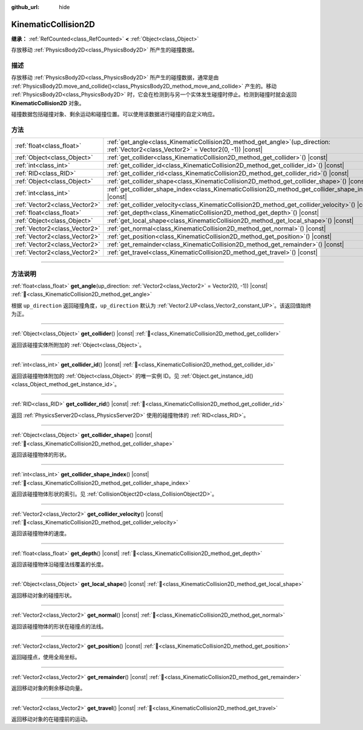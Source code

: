 :github_url: hide

.. DO NOT EDIT THIS FILE!!!
.. Generated automatically from Godot engine sources.
.. Generator: https://github.com/godotengine/godot/tree/4.4/doc/tools/make_rst.py.
.. XML source: https://github.com/godotengine/godot/tree/4.4/doc/classes/KinematicCollision2D.xml.

.. _class_KinematicCollision2D:

KinematicCollision2D
====================

**继承：** :ref:`RefCounted<class_RefCounted>` **<** :ref:`Object<class_Object>`

存放移动 :ref:`PhysicsBody2D<class_PhysicsBody2D>` 所产生的碰撞数据。

.. rst-class:: classref-introduction-group

描述
----

存放移动 :ref:`PhysicsBody2D<class_PhysicsBody2D>` 所产生的碰撞数据，通常是由 :ref:`PhysicsBody2D.move_and_collide()<class_PhysicsBody2D_method_move_and_collide>` 产生的。移动 :ref:`PhysicsBody2D<class_PhysicsBody2D>` 时，它会在检测到与另一个实体发生碰撞时停止。检测到碰撞时就会返回 **KinematicCollision2D** 对象。

碰撞数据包括碰撞对象、剩余运动和碰撞位置。可以使用该数据进行碰撞的自定义响应。

.. rst-class:: classref-reftable-group

方法
----

.. table::
   :widths: auto

   +-------------------------------+--------------------------------------------------------------------------------------------------------------------------------------------+
   | :ref:`float<class_float>`     | :ref:`get_angle<class_KinematicCollision2D_method_get_angle>`\ (\ up_direction\: :ref:`Vector2<class_Vector2>` = Vector2(0, -1)\ ) |const| |
   +-------------------------------+--------------------------------------------------------------------------------------------------------------------------------------------+
   | :ref:`Object<class_Object>`   | :ref:`get_collider<class_KinematicCollision2D_method_get_collider>`\ (\ ) |const|                                                          |
   +-------------------------------+--------------------------------------------------------------------------------------------------------------------------------------------+
   | :ref:`int<class_int>`         | :ref:`get_collider_id<class_KinematicCollision2D_method_get_collider_id>`\ (\ ) |const|                                                    |
   +-------------------------------+--------------------------------------------------------------------------------------------------------------------------------------------+
   | :ref:`RID<class_RID>`         | :ref:`get_collider_rid<class_KinematicCollision2D_method_get_collider_rid>`\ (\ ) |const|                                                  |
   +-------------------------------+--------------------------------------------------------------------------------------------------------------------------------------------+
   | :ref:`Object<class_Object>`   | :ref:`get_collider_shape<class_KinematicCollision2D_method_get_collider_shape>`\ (\ ) |const|                                              |
   +-------------------------------+--------------------------------------------------------------------------------------------------------------------------------------------+
   | :ref:`int<class_int>`         | :ref:`get_collider_shape_index<class_KinematicCollision2D_method_get_collider_shape_index>`\ (\ ) |const|                                  |
   +-------------------------------+--------------------------------------------------------------------------------------------------------------------------------------------+
   | :ref:`Vector2<class_Vector2>` | :ref:`get_collider_velocity<class_KinematicCollision2D_method_get_collider_velocity>`\ (\ ) |const|                                        |
   +-------------------------------+--------------------------------------------------------------------------------------------------------------------------------------------+
   | :ref:`float<class_float>`     | :ref:`get_depth<class_KinematicCollision2D_method_get_depth>`\ (\ ) |const|                                                                |
   +-------------------------------+--------------------------------------------------------------------------------------------------------------------------------------------+
   | :ref:`Object<class_Object>`   | :ref:`get_local_shape<class_KinematicCollision2D_method_get_local_shape>`\ (\ ) |const|                                                    |
   +-------------------------------+--------------------------------------------------------------------------------------------------------------------------------------------+
   | :ref:`Vector2<class_Vector2>` | :ref:`get_normal<class_KinematicCollision2D_method_get_normal>`\ (\ ) |const|                                                              |
   +-------------------------------+--------------------------------------------------------------------------------------------------------------------------------------------+
   | :ref:`Vector2<class_Vector2>` | :ref:`get_position<class_KinematicCollision2D_method_get_position>`\ (\ ) |const|                                                          |
   +-------------------------------+--------------------------------------------------------------------------------------------------------------------------------------------+
   | :ref:`Vector2<class_Vector2>` | :ref:`get_remainder<class_KinematicCollision2D_method_get_remainder>`\ (\ ) |const|                                                        |
   +-------------------------------+--------------------------------------------------------------------------------------------------------------------------------------------+
   | :ref:`Vector2<class_Vector2>` | :ref:`get_travel<class_KinematicCollision2D_method_get_travel>`\ (\ ) |const|                                                              |
   +-------------------------------+--------------------------------------------------------------------------------------------------------------------------------------------+

.. rst-class:: classref-section-separator

----

.. rst-class:: classref-descriptions-group

方法说明
--------

.. _class_KinematicCollision2D_method_get_angle:

.. rst-class:: classref-method

:ref:`float<class_float>` **get_angle**\ (\ up_direction\: :ref:`Vector2<class_Vector2>` = Vector2(0, -1)\ ) |const| :ref:`🔗<class_KinematicCollision2D_method_get_angle>`

根据 ``up_direction`` 返回碰撞角度，\ ``up_direction`` 默认为 :ref:`Vector2.UP<class_Vector2_constant_UP>`\ 。该返回值始终为正。

.. rst-class:: classref-item-separator

----

.. _class_KinematicCollision2D_method_get_collider:

.. rst-class:: classref-method

:ref:`Object<class_Object>` **get_collider**\ (\ ) |const| :ref:`🔗<class_KinematicCollision2D_method_get_collider>`

返回该碰撞实体所附加的 :ref:`Object<class_Object>`\ 。

.. rst-class:: classref-item-separator

----

.. _class_KinematicCollision2D_method_get_collider_id:

.. rst-class:: classref-method

:ref:`int<class_int>` **get_collider_id**\ (\ ) |const| :ref:`🔗<class_KinematicCollision2D_method_get_collider_id>`

返回该碰撞物体附加的 :ref:`Object<class_Object>` 的唯一实例 ID。见 :ref:`Object.get_instance_id()<class_Object_method_get_instance_id>`\ 。

.. rst-class:: classref-item-separator

----

.. _class_KinematicCollision2D_method_get_collider_rid:

.. rst-class:: classref-method

:ref:`RID<class_RID>` **get_collider_rid**\ (\ ) |const| :ref:`🔗<class_KinematicCollision2D_method_get_collider_rid>`

返回 :ref:`PhysicsServer2D<class_PhysicsServer2D>` 使用的碰撞物体的 :ref:`RID<class_RID>`\ 。

.. rst-class:: classref-item-separator

----

.. _class_KinematicCollision2D_method_get_collider_shape:

.. rst-class:: classref-method

:ref:`Object<class_Object>` **get_collider_shape**\ (\ ) |const| :ref:`🔗<class_KinematicCollision2D_method_get_collider_shape>`

返回该碰撞物体的形状。

.. rst-class:: classref-item-separator

----

.. _class_KinematicCollision2D_method_get_collider_shape_index:

.. rst-class:: classref-method

:ref:`int<class_int>` **get_collider_shape_index**\ (\ ) |const| :ref:`🔗<class_KinematicCollision2D_method_get_collider_shape_index>`

返回该碰撞物体形状的索引。见 :ref:`CollisionObject2D<class_CollisionObject2D>`\ 。

.. rst-class:: classref-item-separator

----

.. _class_KinematicCollision2D_method_get_collider_velocity:

.. rst-class:: classref-method

:ref:`Vector2<class_Vector2>` **get_collider_velocity**\ (\ ) |const| :ref:`🔗<class_KinematicCollision2D_method_get_collider_velocity>`

返回该碰撞物体的速度。

.. rst-class:: classref-item-separator

----

.. _class_KinematicCollision2D_method_get_depth:

.. rst-class:: classref-method

:ref:`float<class_float>` **get_depth**\ (\ ) |const| :ref:`🔗<class_KinematicCollision2D_method_get_depth>`

返回该碰撞物体沿碰撞法线覆盖的长度。

.. rst-class:: classref-item-separator

----

.. _class_KinematicCollision2D_method_get_local_shape:

.. rst-class:: classref-method

:ref:`Object<class_Object>` **get_local_shape**\ (\ ) |const| :ref:`🔗<class_KinematicCollision2D_method_get_local_shape>`

返回移动对象的碰撞形状。

.. rst-class:: classref-item-separator

----

.. _class_KinematicCollision2D_method_get_normal:

.. rst-class:: classref-method

:ref:`Vector2<class_Vector2>` **get_normal**\ (\ ) |const| :ref:`🔗<class_KinematicCollision2D_method_get_normal>`

返回该碰撞物体的形状在碰撞点的法线。

.. rst-class:: classref-item-separator

----

.. _class_KinematicCollision2D_method_get_position:

.. rst-class:: classref-method

:ref:`Vector2<class_Vector2>` **get_position**\ (\ ) |const| :ref:`🔗<class_KinematicCollision2D_method_get_position>`

返回碰撞点，使用全局坐标。

.. rst-class:: classref-item-separator

----

.. _class_KinematicCollision2D_method_get_remainder:

.. rst-class:: classref-method

:ref:`Vector2<class_Vector2>` **get_remainder**\ (\ ) |const| :ref:`🔗<class_KinematicCollision2D_method_get_remainder>`

返回移动对象的剩余移动向量。

.. rst-class:: classref-item-separator

----

.. _class_KinematicCollision2D_method_get_travel:

.. rst-class:: classref-method

:ref:`Vector2<class_Vector2>` **get_travel**\ (\ ) |const| :ref:`🔗<class_KinematicCollision2D_method_get_travel>`

返回移动对象的在碰撞前的运动。

.. |virtual| replace:: :abbr:`virtual (本方法通常需要用户覆盖才能生效。)`
.. |const| replace:: :abbr:`const (本方法无副作用，不会修改该实例的任何成员变量。)`
.. |vararg| replace:: :abbr:`vararg (本方法除了能接受在此处描述的参数外，还能够继续接受任意数量的参数。)`
.. |constructor| replace:: :abbr:`constructor (本方法用于构造某个类型。)`
.. |static| replace:: :abbr:`static (调用本方法无需实例，可直接使用类名进行调用。)`
.. |operator| replace:: :abbr:`operator (本方法描述的是使用本类型作为左操作数的有效运算符。)`
.. |bitfield| replace:: :abbr:`BitField (这个值是由下列位标志构成位掩码的整数。)`
.. |void| replace:: :abbr:`void (无返回值。)`
